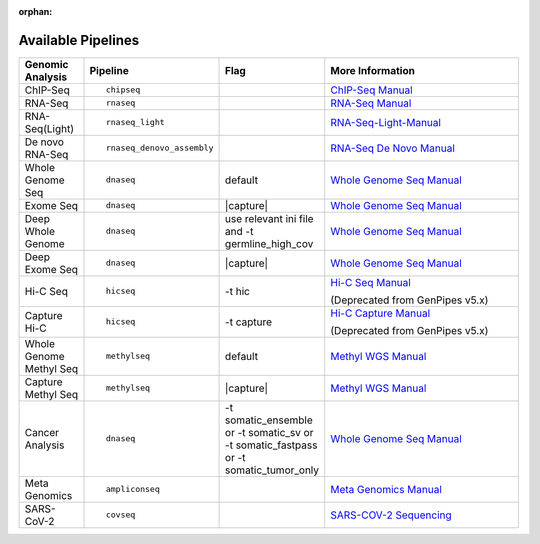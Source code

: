 :orphan:

.. _docs_available_pipelines:

Available Pipelines
===================

.. table::
   :widths: 5, 10, 2, 20

   +------------------+------------------------------+----------+---------------------------------+
   | Genomic Analysis |       Pipeline               |   Flag   |        More Information         |
   +==================+==============================+==========+=================================+
   | ChIP-Seq         |::                            |          | `ChIP-Seq Manual`_              |
   |                  |                              |          |                                 |
   |                  |  chipseq                     |          |                                 |
   +------------------+------------------------------+----------+---------------------------------+
   | RNA-Seq          |::                            |          | `RNA-Seq Manual`_               |
   |                  |                              |          |                                 |
   |                  |  rnaseq                      |          |                                 |
   +------------------+------------------------------+----------+---------------------------------+
   | RNA-Seq(Light)   |::                            |          | `RNA-Seq-Light-Manual`_         |
   |                  |                              |          |                                 |
   |                  |  rnaseq_light                |          |                                 |
   +------------------+------------------------------+----------+---------------------------------+
   | De novo RNA-Seq  |::                            |          | `RNA-Seq De Novo Manual`_       |
   |                  |                              |          |                                 |
   |                  |  rnaseq_denovo_assembly      |          |                                 |
   +------------------+------------------------------+----------+---------------------------------+
   | Whole Genome Seq |::                            |  default | `Whole Genome Seq Manual`_      |
   |                  |                              |          |                                 |
   |                  |   dnaseq                     |          |                                 |
   +------------------+------------------------------+----------+---------------------------------+
   | Exome Seq        |::                            ||capture| | `Whole Genome Seq Manual`_      |
   |                  |                              |          |                                 |
   |                  |   dnaseq                     |          |                                 |
   +------------------+------------------------------+----------+---------------------------------+
   | Deep Whole Genome|::                            ||ini_file|| `Whole Genome Seq Manual`_      |
   |                  |                              |          |                                 |
   |                  |   dnaseq                     |          |                                 |
   +------------------+------------------------------+----------+---------------------------------+
   | Deep Exome Seq   |::                            | |capture|| `Whole Genome Seq Manual`_      |
   |                  |                              |          |                                 |
   |                  |   dnaseq                     |          |                                 |
   +------------------+------------------------------+----------+---------------------------------+
   | Hi-C Seq         |::                            | -t hic   | `Hi-C Seq Manual`_              |
   |                  |                              |          |                                 |
   |                  |   hicseq                     |          | (Deprecated from GenPipes v5.x) |
   +------------------+------------------------------+----------+---------------------------------+
   | Capture Hi-C     |::                            | -t       | `Hi-C Capture Manual`_          |
   |                  |                              | capture  |                                 |
   |                  |   hicseq                     |          | (Deprecated from GenPipes v5.x) |
   +------------------+------------------------------+----------+---------------------------------+
   | Whole Genome     |::                            | default  | `Methyl WGS Manual`_            | 
   | Methyl Seq       |                              |          |                                 |
   |                  |   methylseq                  |          |                                 |
   +------------------+------------------------------+----------+---------------------------------+
   | Capture Methyl   |::                            ||capture| | `Methyl WGS Manual`_            |
   | Seq              |                              |          |                                 |  
   |                  |   methylseq                  |          |                                 |
   +------------------+------------------------------+----------+---------------------------------+
   | Cancer Analysis  |::                            ||somatic| | `Whole Genome Seq Manual`_      |
   |                  |                              |          |                                 |
   |                  |   dnaseq                     |          |                                 |
   +------------------+------------------------------+----------+---------------------------------+
   | Meta Genomics    |::                            |          | `Meta Genomics Manual`_         |
   |                  |                              |          |                                 |
   |                  |   ampliconseq                |          |                                 |
   +------------------+------------------------------+----------+---------------------------------+
   | SARS-CoV-2       |::                            |          | `SARS-COV-2 Sequencing`_        |
   |                  |                              |          |                                 |
   |                  |   covseq                     |          |                                 |
   +------------------+------------------------------+----------+---------------------------------+

.. |capture| replace:: capture :ref:`BED file<docs_bed_file>` in Readset file or init file 
.. |ini_file| replace:: use relevant ini file and -t germline_high_cov
.. |somatic| replace:: -t somatic_ensemble or -t somatic_sv or -t somatic_fastpass or -t somatic_tumor_only  

.. _ChIP-Seq Manual: https://bitbucket.org/mugqic/genpipes/src/master/pipelines/chipseq/README.md
.. _RNA-Seq Manual: https://bitbucket.org/mugqic/genpipes/src/master/pipelines/rnaseq/README.md
.. _RNA-Seq-Light-Manual: https://bitbucket.org/mugqic/genpipes/src/master/pipelines/rnaseq_light/README.md
.. _RNA-Seq De Novo Manual: https://bitbucket.org/mugqic/genpipes/src/master/pipelines/rnaseq_denovo_assembly/README.md
.. _Whole Genome Seq Manual: https://bitbucket.org/mugqic/genpipes/src/master/pipelines/dnaseq/README.md
.. _Exome Seq Manual: https://bitbucket.org/mugqic/genpipes/src/master/pipelines/dnaseq/README.md
.. _DNA High Coverage Seq Manual: https://bitbucket.org/mugqic/genpipes/src/master/pipelines/dnaseq/README.md
.. _Deep Exome Seq Manual: https://bitbucket.org/mugqic/genpipes/src/master/pipelines/dnaseq/README.md
.. _Hi-C Seq Manual: https://bitbucket.org/mugqic/genpipes/src/4.6.1/pipelines/hicseq//README.md
.. _Hi-C Capture Manual: https://bitbucket.org/mugqic/genpipes/src/4.6.1/pipelines/hicseq/README.md
.. _Methyl WGS Manual: https://bitbucket.org/mugqic/genpipes/src/master/pipelines/methylseq/README.md
.. _Capture Methyl WGS Manual: https://bitbucket.org/mugqic/genpipes/src/master/pipelines/methylseq/README.md
.. _Cancer Analysis Manual: https://bitbucket.org/mugqic/genpipes/src/4.6.1/pipelines/dna_seq/README.md
.. _Meta Genomics Manual: https://bitbucket.org/mugqic/genpipes/src/master/pipelines/ampliconseq/README.md
.. _SARS-COV-2 Sequencing: https://bitbucket.org/mugqic/genpipes/src/master/pipelines/covseq/README.md
